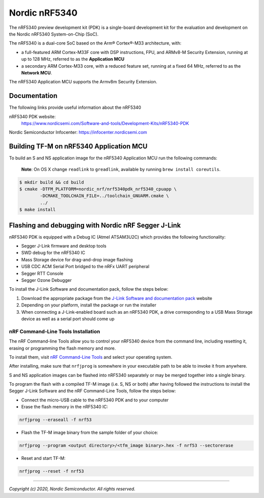 Nordic nRF5340
==============

The nRF5340 preview development kit (PDK) is a single-board development kit for
the evaluation and development on the Nordic nRF5340 System-on-Chip (SoC).

The nRF5340 is a dual-core SoC based on the Arm® Cortex®-M33 architecture, with:

* a full-featured ARM Cortex-M33F core with DSP instructions, FPU, and
  ARMv8-M Security Extension, running at up to 128 MHz, referred to as
  the **Application MCU**
* a secondary ARM Cortex-M33 core, with a reduced feature set, running at
  a fixed 64 MHz, referred to as the **Network MCU**.

The nRF5340 Application MCU supports the Armv8m Security Extension.

Documentation
-------------

The following links provide useful information about the nRF5340

nRF5340 PDK website:
   https://www.nordicsemi.com/Software-and-tools/Development-Kits/nRF5340-PDK

Nordic Semiconductor Infocenter: https://infocenter.nordicsemi.com


Building TF-M on nRF5340 Application MCU
----------------------------------------

To build an S and NS application image for the nRF5340 Application MCU run the
following commands:

    **Note**: On OS X change ``readlink`` to ``greadlink``, available by
    running ``brew install coreutils``.

.. code:: bash

    $ mkdir build && cd build
    $ cmake -DTFM_PLATFORM=nordic_nrf/nrf5340pdk_nrf5340_cpuapp \
            -DCMAKE_TOOLCHAIN_FILE=../toolchain_GNUARM.cmake \
            ../
    $ make install

Flashing and debugging with Nordic nRF Segger J-Link
-----------------------------------------------------

nRF5340 PDK is equipped with a Debug IC (Atmel ATSAM3U2C) which provides the
following functionality:

* Segger J-Link firmware and desktop tools
* SWD debug for the nRF5340 IC
* Mass Storage device for drag-and-drop image flashing
* USB CDC ACM Serial Port bridged to the nRFx UART peripheral
* Segger RTT Console
* Segger Ozone Debugger

To install the J-Link Software and documentation pack, follow the steps below:

#. Download the appropriate package from the `J-Link Software and documentation pack`_ website
#. Depending on your platform, install the package or run the installer
#. When connecting a J-Link-enabled board such as an nRF5340 PDK, a
   drive corresponding to a USB Mass Storage device as well as a serial port should come up

nRF Command-Line Tools Installation
*************************************

The nRF Command-line Tools allow you to control your nRF5340 device from the command line,
including resetting it, erasing or programming the flash memory and more.

To install them, visit `nRF Command-Line Tools`_ and select your operating
system.

After installing, make sure that ``nrfjprog`` is somewhere in your executable path
to be able to invoke it from anywhere.

S and NS application images can be flashed into nRF5340 separately or may be merged
together into a single binary.

To program the flash with a compiled TF-M image (i.e. S, NS or both) after having
followed the instructions to install the Segger J-Link Software and the nRF
Command-Line Tools, follow the steps below:

* Connect the micro-USB cable to the nRF5340 PDK and to your computer
* Erase the flash memory in the nRF5340 IC:

.. code-block:: console

   nrfjprog --eraseall -f nrf53

* Flash the TF-M image binary from the sample folder of your choice:

.. code-block:: console

   nrfjprog --program <output directory>/<tfm_image binary>.hex -f nrf53 --sectorerase

* Reset and start TF-M:

.. code-block:: console

   nrfjprog --reset -f nrf53

.. _nRF Command-Line Tools: https://www.nordicsemi.com/Software-and-Tools/Development-Tools/nRF-Command-Line-Tools

.. _J-Link Software and documentation pack: https://www.segger.com/jlink-software.html

--------------

*Copyright (c) 2020, Nordic Semiconductor. All rights reserved.*
